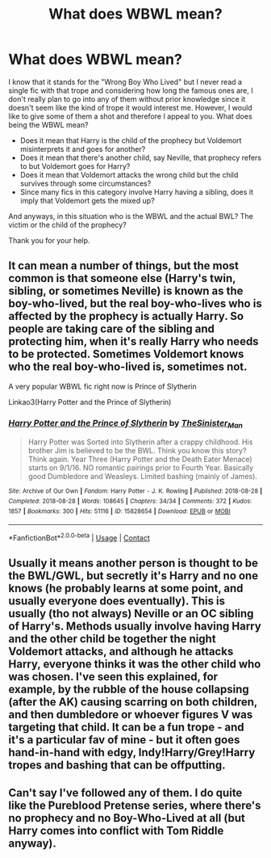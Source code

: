 #+TITLE: What does WBWL mean?

* What does WBWL mean?
:PROPERTIES:
:Author: I_love_DPs
:Score: 2
:DateUnix: 1611788815.0
:DateShort: 2021-Jan-28
:FlairText: Discussion
:END:
I know that it stands for the "Wrong Boy Who Lived" but I never read a single fic with that trope and considering how long the famous ones are, I don't really plan to go into any of them without prior knowledge since it doesn't seem like the kind of trope it would interest me. However, I would like to give some of them a shot and therefore I appeal to you. What does being the WBWL mean?

- Does it mean that Harry is the child of the prophecy but Voldemort misinterprets it and goes for another?
- Does it mean that there's another child, say Neville, that prophecy refers to but Voldemort goes for Harry?
- Does it mean that Voldemort attacks the wrong child but the child survives through some circumstances?
- Since many fics in this category involve Harry having a sibling, does it imply that Voldemort gets the mixed up?

And anyways, in this situation who is the WBWL and the actual BWL? The victim or the child of the prophecy?

Thank you for your help.


** It can mean a number of things, but the most common is that someone else (Harry's twin, sibling, or sometimes Neville) is known as the boy-who-lived, but the real boy-who-lives who is affected by the prophecy is actually Harry. So people are taking care of the sibling and protecting him, when it's really Harry who needs to be protected. Sometimes Voldemort knows who the real boy-who-lived is, sometimes not.

A very popular WBWL fic right now is Prince of Slytherin

Linkao3(Harry Potter and the Prince of Slytherin)
:PROPERTIES:
:Author: Welfycat
:Score: 5
:DateUnix: 1611789346.0
:DateShort: 2021-Jan-28
:END:

*** [[https://archiveofourown.org/works/15828654][*/Harry Potter and the Prince of Slytherin/*]] by [[https://www.archiveofourown.org/users/TheSinister_Man/pseuds/TheSinister_Man][/TheSinister_Man/]]

#+begin_quote
  Harry Potter was Sorted into Slytherin after a crappy childhood. His brother Jim is believed to be the BWL. Think you know this story? Think again. Year Three (Harry Potter and the Death Eater Menace) starts on 9/1/16. NO romantic pairings prior to Fourth Year. Basically good Dumbledore and Weasleys. Limited bashing (mainly of James).
#+end_quote

^{/Site/:} ^{Archive} ^{of} ^{Our} ^{Own} ^{*|*} ^{/Fandom/:} ^{Harry} ^{Potter} ^{-} ^{J.} ^{K.} ^{Rowling} ^{*|*} ^{/Published/:} ^{2018-08-28} ^{*|*} ^{/Completed/:} ^{2018-08-28} ^{*|*} ^{/Words/:} ^{108645} ^{*|*} ^{/Chapters/:} ^{34/34} ^{*|*} ^{/Comments/:} ^{372} ^{*|*} ^{/Kudos/:} ^{1857} ^{*|*} ^{/Bookmarks/:} ^{300} ^{*|*} ^{/Hits/:} ^{51116} ^{*|*} ^{/ID/:} ^{15828654} ^{*|*} ^{/Download/:} ^{[[https://archiveofourown.org/downloads/15828654/Harry%20Potter%20and%20the.epub?updated_at=1611625439][EPUB]]} ^{or} ^{[[https://archiveofourown.org/downloads/15828654/Harry%20Potter%20and%20the.mobi?updated_at=1611625439][MOBI]]}

--------------

*FanfictionBot*^{2.0.0-beta} | [[https://github.com/FanfictionBot/reddit-ffn-bot/wiki/Usage][Usage]] | [[https://www.reddit.com/message/compose?to=tusing][Contact]]
:PROPERTIES:
:Author: FanfictionBot
:Score: 1
:DateUnix: 1611789368.0
:DateShort: 2021-Jan-28
:END:


** Usually it means another person is thought to be the BWL/GWL, but secretly it's Harry and no one knows (he probably learns at some point, and usually everyone does eventually). This is usually (tho not always) Neville or an OC sibling of Harry's. Methods usually involve having Harry and the other child be together the night Voldemort attacks, and although he attacks Harry, everyone thinks it was the other child who was chosen. I've seen this explained, for example, by the rubble of the house collapsing (after the AK) causing scarring on both children, and then dumbledore or whoever figures V was targeting that child. It can be a fun trope - and it's a particular fav of mine - but it often goes hand-in-hand with edgy, Indy!Harry/Grey!Harry tropes and bashing that can be offputting.
:PROPERTIES:
:Author: BlueJFisher
:Score: 2
:DateUnix: 1611887567.0
:DateShort: 2021-Jan-29
:END:


** Can't say I've followed any of them. I do quite like the Pureblood Pretense series, where there's no prophecy and no Boy-Who-Lived at all (but Harry comes into conflict with Tom Riddle anyway).
:PROPERTIES:
:Author: thrawnca
:Score: 1
:DateUnix: 1611831347.0
:DateShort: 2021-Jan-28
:END:
